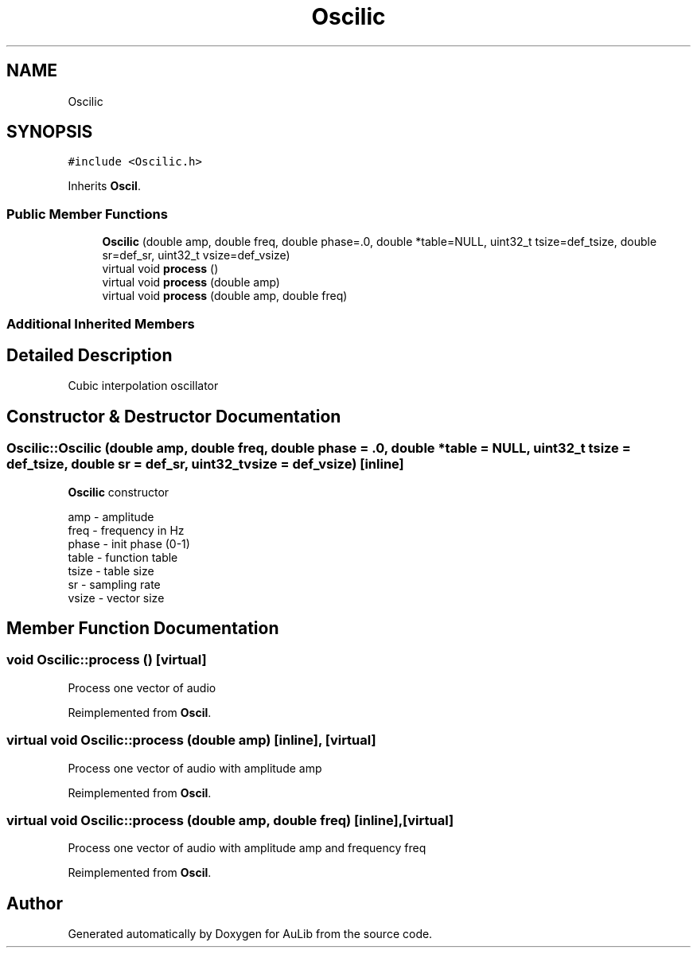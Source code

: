 .TH "Oscilic" 3 "Fri Dec 9 2016" "Version 0.0" "AuLib" \" -*- nroff -*-
.ad l
.nh
.SH NAME
Oscilic
.SH SYNOPSIS
.br
.PP
.PP
\fC#include <Oscilic\&.h>\fP
.PP
Inherits \fBOscil\fP\&.
.SS "Public Member Functions"

.in +1c
.ti -1c
.RI "\fBOscilic\fP (double amp, double freq, double phase=\&.0, double *table=NULL, uint32_t tsize=def_tsize, double sr=def_sr, uint32_t vsize=def_vsize)"
.br
.ti -1c
.RI "virtual void \fBprocess\fP ()"
.br
.ti -1c
.RI "virtual void \fBprocess\fP (double amp)"
.br
.ti -1c
.RI "virtual void \fBprocess\fP (double amp, double freq)"
.br
.in -1c
.SS "Additional Inherited Members"
.SH "Detailed Description"
.PP 
Cubic interpolation oscillator 
.SH "Constructor & Destructor Documentation"
.PP 
.SS "Oscilic::Oscilic (double amp, double freq, double phase = \fC\&.0\fP, double * table = \fCNULL\fP, uint32_t tsize = \fCdef_tsize\fP, double sr = \fCdef_sr\fP, uint32_t vsize = \fCdef_vsize\fP)\fC [inline]\fP"
\fBOscilic\fP constructor 
.br

.br
amp - amplitude 
.br
freq - frequency in Hz 
.br
phase - init phase (0-1) 
.br
 table - function table 
.br
tsize - table size 
.br
sr - sampling rate 
.br
vsize - vector size 
.br

.SH "Member Function Documentation"
.PP 
.SS "void Oscilic::process ()\fC [virtual]\fP"
Process one vector of audio 
.PP
Reimplemented from \fBOscil\fP\&.
.SS "virtual void Oscilic::process (double amp)\fC [inline]\fP, \fC [virtual]\fP"
Process one vector of audio with amplitude amp 
.PP
Reimplemented from \fBOscil\fP\&.
.SS "virtual void Oscilic::process (double amp, double freq)\fC [inline]\fP, \fC [virtual]\fP"
Process one vector of audio with amplitude amp and frequency freq 
.PP
Reimplemented from \fBOscil\fP\&.

.SH "Author"
.PP 
Generated automatically by Doxygen for AuLib from the source code\&.
